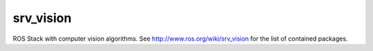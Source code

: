 srv_vision
==========
ROS Stack with computer vision algorithms. See 
http://www.ros.org/wiki/srv_vision for the list of contained packages.
